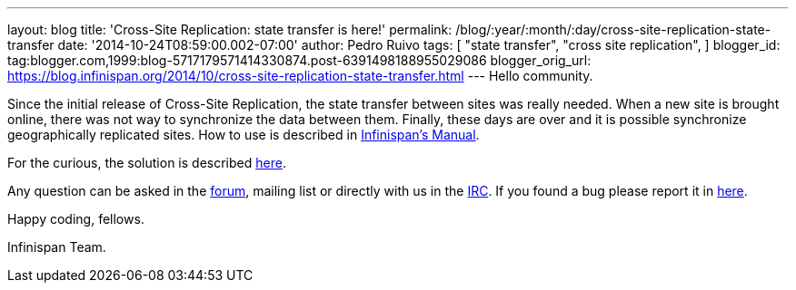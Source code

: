 ---
layout: blog
title: 'Cross-Site Replication: state transfer is here!'
permalink: /blog/:year/:month/:day/cross-site-replication-state-transfer
date: '2014-10-24T08:59:00.002-07:00'
author: Pedro Ruivo
tags: [ "state transfer",
"cross site replication",
]
blogger_id: tag:blogger.com,1999:blog-5717179571414330874.post-6391498188955029086
blogger_orig_url: https://blog.infinispan.org/2014/10/cross-site-replication-state-transfer.html
---
Hello community.

Since the initial release of Cross-Site Replication, the state transfer
between sites was really needed. When a new site is brought online,
there was not way to synchronize the data between them. Finally, these
days are over and it is possible synchronize geographically replicated
sites. How to use is described in
http://infinispan.org/docs/7.0.x/user_guide/user_guide.html#_state_transfer_between_sites[Infinispan's
Manual].

For the curious, the solution is
described https://github.com/infinispan/infinispan/wiki/Design-For-Cross-Site-Replication#state-transfer-between-sites-version-2[here].

Any question can be asked in
the https://developer.jboss.org/en/infinispan/content?filterID=contentstatus%5Bpublished%5D~objecttype~objecttype%5Bthread%5D[forum],
mailing list or directly with us in
the irc://irc.freenode.org/infinispan[IRC]. If you found a bug please
report it in https://issues.jboss.org/browse/ISPN/[here].

Happy coding, fellows.

Infinispan Team.
